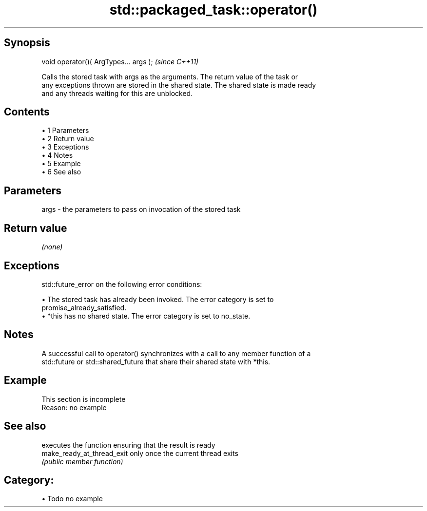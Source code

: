 .TH std::packaged_task::operator() 3 "Apr 19 2014" "1.0.0" "C++ Standard Libary"
.SH Synopsis
   void operator()( ArgTypes... args );  \fI(since C++11)\fP

   Calls the stored task with args as the arguments. The return value of the task or
   any exceptions thrown are stored in the shared state. The shared state is made ready
   and any threads waiting for this are unblocked.

.SH Contents

     • 1 Parameters
     • 2 Return value
     • 3 Exceptions
     • 4 Notes
     • 5 Example
     • 6 See also

.SH Parameters

   args - the parameters to pass on invocation of the stored task

.SH Return value

   \fI(none)\fP

.SH Exceptions

   std::future_error on the following error conditions:

     • The stored task has already been invoked. The error category is set to
       promise_already_satisfied.
     • *this has no shared state. The error category is set to no_state.

.SH Notes

   A successful call to operator() synchronizes with a call to any member function of a
   std::future or std::shared_future that share their shared state with *this.

.SH Example

    This section is incomplete
    Reason: no example

.SH See also

                             executes the function ensuring that the result is ready
   make_ready_at_thread_exit only once the current thread exits
                             \fI(public member function)\fP

.SH Category:

     • Todo no example
